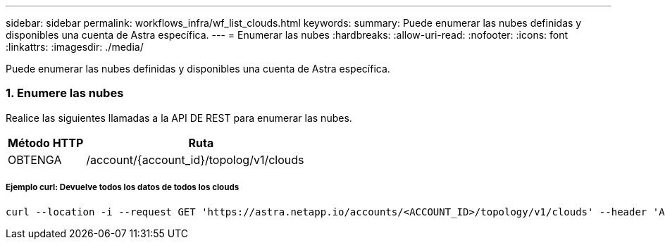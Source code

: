 ---
sidebar: sidebar 
permalink: workflows_infra/wf_list_clouds.html 
keywords:  
summary: Puede enumerar las nubes definidas y disponibles una cuenta de Astra específica. 
---
= Enumerar las nubes
:hardbreaks:
:allow-uri-read: 
:nofooter: 
:icons: font
:linkattrs: 
:imagesdir: ./media/


[role="lead"]
Puede enumerar las nubes definidas y disponibles una cuenta de Astra específica.



=== 1. Enumere las nubes

Realice las siguientes llamadas a la API DE REST para enumerar las nubes.

[cols="25,75"]
|===
| Método HTTP | Ruta 


| OBTENGA | /account/{account_id}/topolog/v1/clouds 
|===


===== Ejemplo curl: Devuelve todos los datos de todos los clouds

[source, curl]
----
curl --location -i --request GET 'https://astra.netapp.io/accounts/<ACCOUNT_ID>/topology/v1/clouds' --header 'Accept: */*' --header 'Authorization: Bearer <API_TOKEN>'
----